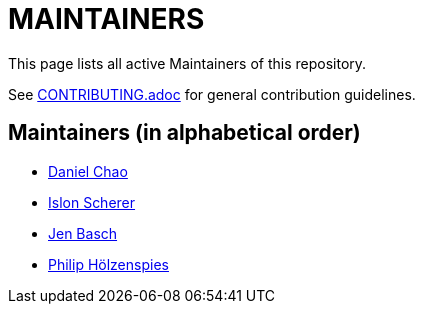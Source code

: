 = MAINTAINERS

This page lists all active Maintainers of this repository.

See link:CONTRIBUTING.adoc[] for general contribution guidelines.

== Maintainers (in alphabetical order)

* https://github.com/bioball[Daniel Chao]
* https://github.com/stackoverflow[Islon Scherer]
* https://github.com/HT154[Jen Basch]
* https://github.com/holzensp[Philip Hölzenspies]
